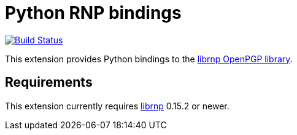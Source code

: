 = Python RNP bindings

image:https://github.com/rnpgp/py-rnp/actions/workflows/ci.yml/badge.svg["Build Status", link="https://github.com/rnpgp/py-rnp/actions/workflows/ci.yml"]

This extension provides Python bindings to the
https://github.com/rnpgp/rnp[librnp OpenPGP library].

== Requirements

This extension currently requires https://github.com/rnpgp/rnp[librnp] 0.15.2 or newer.
